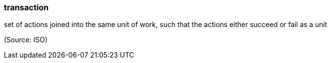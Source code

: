 === transaction

set of actions joined into the same unit of work, such that the actions either succeed or fail as a unit

(Source: ISO)

